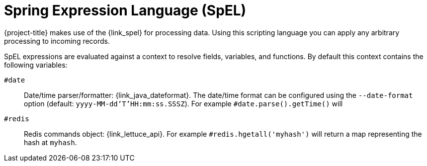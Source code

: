 [_spel]
= Spring Expression Language (SpEL)

{project-title} makes use of the {link_spel} for processing data.
Using this scripting language you can apply any arbitrary processing to incoming records.

SpEL expressions are evaluated against a context to resolve fields, variables, and functions.
By default this context contains the following variables:

`#date`::
Date/time parser/formatter: {link_java_dateformat}.
The date/time format can be configured using the `--date-format` option (default: `yyyy-MM-dd'T'HH:mm:ss.SSSZ`).
For example `#date.parse().getTime()` will 

`#redis`::
Redis commands object: {link_lettuce_api}.
For example `#redis.hgetall('myhash')` will return a map representing the hash at `myhash`.